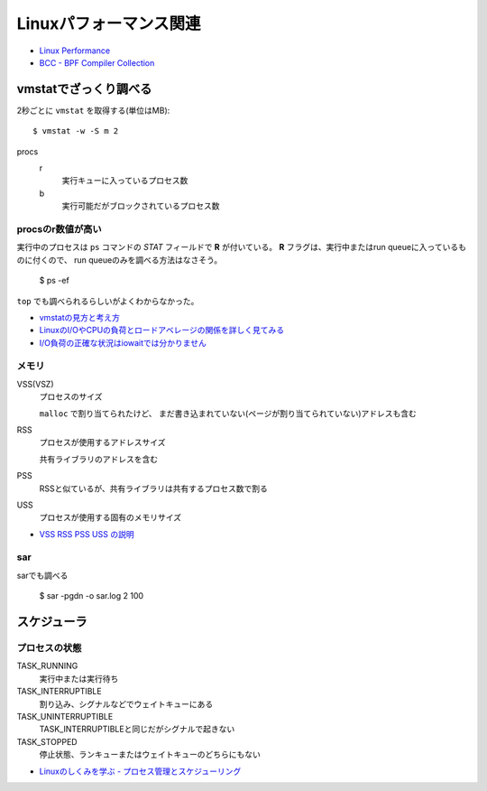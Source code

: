 =======================
Linuxパフォーマンス関連
=======================

.. highlight: console

* `Linux Performance <http://www.brendangregg.com/linuxperf.html>`_
* `BCC - BPF Compiler Collection <https://github.com/iovisor/bcc>`_

vmstatでざっくり調べる
======================

2秒ごとに ``vmstat`` を取得する(単位はMB)::

	$ vmstat -w -S m 2

procs
	r
		実行キューに入っているプロセス数

	b
		実行可能だがブロックされているプロセス数

procsのr数値が高い
------------------

実行中のプロセスは ``ps`` コマンドの *STAT* フィールドで **R** が付いている。
**R** フラグは、実行中またはrun queueに入っているものに付くので、
run queueのみを調べる方法はなさそう。

	$ ps -ef

``top`` でも調べられるらしいがよくわからなかった。

* `vmstatの見方と考え方 <http://piro791.blog.so-net.ne.jp/2008-10-02>`_
* `LinuxのI/OやCPUの負荷とロードアベレージの関係を詳しく見てみる <https://qiita.com/kunihirotanaka/items/21194f77713aa0663e3b>`_
* `I/O負荷の正確な状況はiowaitでは分かりません <https://qiita.com/kunihirotanaka/items/a536ee35d589027e4a5a>`_

メモリ
------

VSS(VSZ)
	プロセスのサイズ

	``malloc`` で割り当てられたけど、
	まだ書き込まれていない(ページが割り当てられていない)アドレスも含む

RSS
	プロセスが使用するアドレスサイズ

	共有ライブラリのアドレスを含む

PSS
	RSSと似ているが、共有ライブラリは共有するプロセス数で割る

USS
	プロセスが使用する固有のメモリサイズ

* `VSS RSS PSS USS の説明 <http://gntm-mdk.hatenadiary.com/entry/2015/01/21/231258>`_

sar
-------

sarでも調べる

	$ sar -pgdn -o sar.log 2 100

スケジューラ
============

プロセスの状態
---------------

TASK_RUNNING
	実行中または実行待ち

TASK_INTERRUPTIBLE
	割り込み、シグナルなどでウェイトキューにある

TASK_UNINTERRUPTIBLE
	TASK_INTERRUPTIBLEと同じだがシグナルで起きない

TASK_STOPPED
	停止状態、ランキューまたはウェイトキューのどちらにもない

* `Linuxのしくみを学ぶ - プロセス管理とスケジューリング <https://syuu1228.github.io/process_management_and_process_schedule/process_management_and_process_schedule.html>`_
